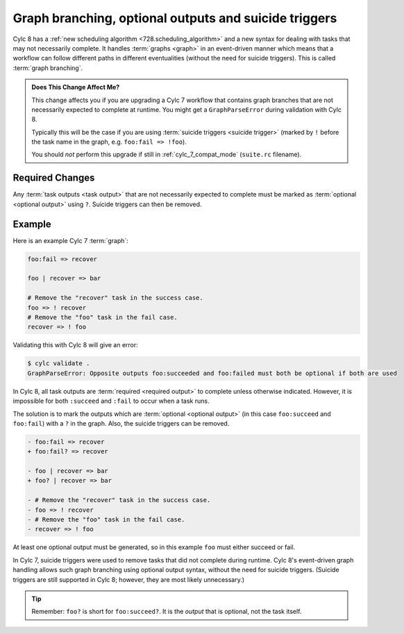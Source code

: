 .. _728.optional_outputs:

Graph branching, optional outputs and suicide triggers
======================================================

Cylc 8 has a :ref:`new scheduling algorithm <728.scheduling_algorithm>` and
a new syntax for dealing with tasks that may not necessarily complete.
It handles :term:`graphs <graph>` in an event-driven manner which means
that a workflow can follow different paths in different eventualities (without
the need for suicide triggers). This is called :term:`graph branching`.

.. admonition:: Does This Change Affect Me?
   :class: tip

   This change affects you if you are upgrading a Cylc 7 workflow that
   contains graph branches that are not necessarily expected to complete
   at runtime. You might get a ``GraphParseError`` during validation with
   Cylc 8.

   Typically this will be the case if you are using
   :term:`suicide triggers <suicide trigger>` (marked by ``!`` before the
   task name in the graph, e.g. ``foo:fail => !foo``).

   You should *not* perform this upgrade if still in :ref:`cylc_7_compat_mode`
   (``suite.rc`` filename).


Required Changes
^^^^^^^^^^^^^^^^

Any :term:`task outputs <task output>` that are not necessarily expected to
complete must be marked as :term:`optional <optional output>` using ``?``.
Suicide triggers can then be removed.

Example
^^^^^^^

Here is an example Cylc 7 :term:`graph`:

.. code-block:: cylc-graph

   foo:fail => recover

   foo | recover => bar

   # Remove the "recover" task in the success case.
   foo => ! recover
   # Remove the "foo" task in the fail case.
   recover => ! foo

.. digraph:: Example
   :align: center

   subgraph cluster_1 {
      label = ":fail"
      color = "red"
      fontcolor = "red"
      style = "dashed"
      recover
   }

   foo -> recover
   recover -> bar [arrowhead="onormal"]
   foo -> bar [arrowhead="onormal" weight=2]

Validating this with Cylc 8 will give an error:

.. code-block:: console

   $ cylc validate .
   GraphParseError: Opposite outputs foo:succeeded and foo:failed must both be optional if both are used

In Cylc 8, all task outputs are :term:`required <required output>` to complete
unless otherwise indicated. However, it is impossible for both ``:succeed``
and ``:fail`` to occur when a task runs.

The solution is to mark the outputs which are :term:`optional <optional output>`
(in this case ``foo:succeed`` and ``foo:fail``) with a ``?`` in the graph.
Also, the suicide triggers can be removed.

.. code-block:: diff

   - foo:fail => recover
   + foo:fail? => recover

   - foo | recover => bar
   + foo? | recover => bar

   - # Remove the "recover" task in the success case.
   - foo => ! recover
   - # Remove the "foo" task in the fail case.
   - recover => ! foo

At least one optional output must be generated, so in this example ``foo`` must
either succeed or fail.

In Cylc 7, suicide triggers were used to remove tasks that did not complete
during runtime. Cylc 8's event-driven graph handling allows such graph
branching using optional output syntax, without the need for suicide triggers.
(Suicide triggers are still supported in Cylc 8; however, they are most
likely unnecessary.)

.. tip::

   Remember: ``foo?`` is short for ``foo:succeed?``. It is the *output*
   that is optional, not the task itself.

.. seealso::

   - :ref:`Required <User Guide Required Outputs>` and
     :ref:`optional <User Guide Optional Outputs>` outputs in the User Guide.

   - :ref:`Graph Branching` in the user guide.
